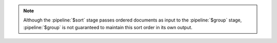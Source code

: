 .. note::

   Although the :pipeline:`$sort` stage passes ordered documents as
   input to the :pipeline:`$group` stage, :pipeline:`$group` is not
   guaranteed to maintain this sort order in its own output.

